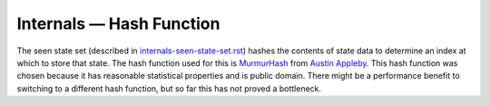 Internals — Hash Function
=========================
The seen state set (described in `internals-seen-state-set.rst`_) hashes the
contents of state data to determine an index at which to store that state. The
hash function used for this is MurmurHash_ from `Austin Appleby`_. This hash
function was chosen because it has reasonable statistical properties and is
public domain. There might be a performance benefit to switching to a different
hash function, but so far this has not proved a bottleneck.

.. _`Austin Appleby`: https://github.com/aappleby
.. _`internals-seen-state-set.rst`: ./internals-seen-state-set.rst
.. _MurmurHash: https://github.com/aappleby/smhasher
